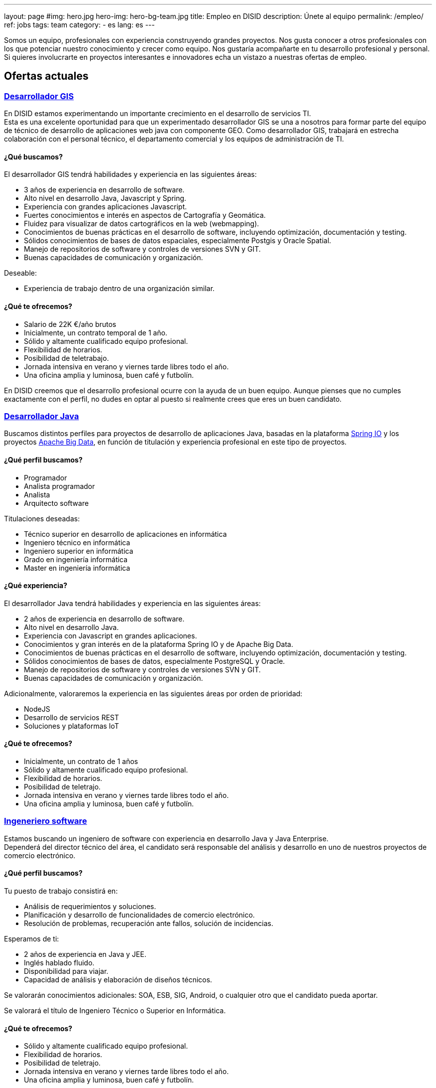 ---
layout: page
#img: hero.jpg
hero-img: hero-bg-team.jpg
title: Empleo en DISID
description: Únete al equipo
permalink: /empleo/
ref: jobs
tags: team
category:
    - es
lang: es
---

Somos un equipo, profesionales con experiencia construyendo grandes proyectos.
Nos gusta conocer a otros profesionales con los que potenciar nuestro conocimiento
y crecer como equipo. Nos gustaría acompañarte en tu desarrollo profesional
y personal. Si quieres involucrarte en proyectos interesantes e innovadores
echa un vistazo a nuestras ofertas de empleo.

## Ofertas actuales

+++
<div class="panel-group" id="accordion" role="tablist" aria-multiselectable="true">
    <div class="panel panel-default">
        <div class="panel-heading" role="tab" id="headingOne">
            <h3 class="panel-title">
                <a class="collapsed" role="button" data-toggle="collapse" data-parent="#accordion" href="#collapseOne" aria-expanded="false" aria-controls="collapseOne">Desarrollador GIS </a>
            </h3>
        </div>
        <div id="collapseOne" class="panel-collapse collapse" role="tabpanel" aria-labelledby="headingOne">
            <div class="panel-body">
                <p>En DISID estamos experimentando un importante crecimiento en el desarrollo de servicios TI.<br>Esta es una excelente oportunidad para que un experimentado desarrollador GIS se una a nosotros para formar parte del equipo de técnico de desarrollo
                    de aplicaciones web java con componente GEO. Como desarrollador GIS, trabajará en estrecha colaboración con el personal técnico, el departamento comercial y los equipos de administración de TI.</p>
                <div class="col-sm-5">
                    <h4>¿Qué buscamos?</h4>
                    <p>El desarrollador GIS tendrá habilidades y experiencia en las siguientes áreas:</p>
                    <ul>
                        <li>3 años de experiencia en desarrollo de software.</li>
                        <li>Alto nivel en desarrollo Java, Javascript y Spring.</li>
                        <li>Experiencia con grandes aplicaciones Javascript.</li>
                        <li>Fuertes conocimientos e interés en aspectos de Cartografía y Geomática.</li>
                        <li>Fluidez para visualizar de datos cartográficos en la web (webmapping).</li>
                        <li>Conocimientos de buenas prácticas en el desarrollo de software, incluyendo optimización, documentación y testing.</li>
                        <li>Sólidos conocimientos de bases de datos espaciales, especialmente Postgis y Oracle Spatial.</li>
                        <li>Manejo de repositorios de software y controles de versiones SVN y GIT.</li>
                        <li>Buenas capacidades de comunicación y organización.</li>
                    </ul>
                    <p>Deseable:</p>
                    <ul>
                        <li>Experiencia de trabajo dentro de una organización similar.</li>
                    </ul>
                </div>
                <div class="col-sm-6 col-sm-offset-1 bg-light">
                    <h4>¿Qué te ofrecemos?</h4>
                    <ul>
                        <li>Salario de 22K €/año brutos</li>
                        <li>Inicialmente, un contrato temporal de 1 año.</li>
                        <li>Sólido y altamente cualificado equipo profesional.</li>
                        <li>Flexibilidad de horarios.</li>
                        <li>Posibilidad de teletrabajo.</li>
                        <li>Jornada intensiva en verano y viernes tarde libres todo el año.</li>
                        <li>Una oficina amplia y luminosa, buen café y futbolín.</li>
                    </ul>
                </div>
                <div class="clearfix">
                    <p>En DISID creemos que el desarrollo profesional ocurre con la ayuda de un buen equipo. Aunque pienses que no cumples exactamente con el perfil, no dudes en optar al puesto si realmente crees que eres un buen candidato.</p>
                </div>
            </div>
        </div>
        <div class="panel-heading" role="tab" id="headingTwo">
            <h3 class="panel-title">
                <a class="collapsed" role="button" data-toggle="collapse" data-parent="#accordion" href="#collapseTwo" aria-expanded="false" aria-controls="collapseTwo">Desarrollador Java </a>
            </h3>
        </div>
        <div id="collapseTwo" class="panel-collapse collapse" role="tabpanel" aria-labelledby="headingTwo">
            <div class="panel-body">
                <p>Buscamos distintos perfiles para proyectos de desarrollo de aplicaciones Java, basadas en la plataforma <a href="https://spring.io/projects">Spring IO</a> y los proyectos <a href="https://projects.apache.org/projects.html?category#big-data">Apache Big Data</a>, en función de titulación y experiencia profesional en este tipo de proyectos.</p>
                <div class="col-sm-5">
                    <h4>¿Qué perfil buscamos?</h4>
                    <ul>
                        <li>Programador</li>
                        <li>Analista programador</li>
                        <li>Analista</li>
                        <li>Arquitecto software</li>
                    </ul>
                    <p>Titulaciones deseadas:</p>
                    <ul>
                        <li>Técnico superior en desarrollo de aplicaciones en informática</li>
                        <li>Ingeniero técnico en informática </li>
                        <li>Ingeniero superior en informática</li>
                        <li>Grado en ingeniería informática</li>
                        <li>Master en ingeniería informática</li>
                    </ul>
                </div>
                <div class="col-sm-6 col-sm-offset-1 bg-light">
                    <h4>¿Qué experiencia?</h4>
                    <p>El desarrollador Java tendrá habilidades y experiencia en las siguientes áreas:</p>
                    <ul>
                        <li>2 años de experiencia en desarrollo de software.</li>
                        <li>Alto nivel en desarrollo Java.</li>
                        <li>Experiencia con Javascript en grandes aplicaciones.</li>
                        <li>Conocimientos y gran interés en de la plataforma Spring IO y de Apache Big Data.</li>
                        <li>Conocimientos de buenas prácticas en el desarrollo de software, incluyendo optimización, documentación y testing.</li>
                        <li>Sólidos conocimientos de bases de datos, especialmente PostgreSQL y Oracle.</li>
                        <li>Manejo de repositorios de software y controles de versiones SVN y GIT.</li>
                        <li>Buenas capacidades de comunicación y organización.</li>
                    </ul>
                    <p>Adicionalmente, valoraremos la experiencia en las siguientes áreas por orden de prioridad:</p>
                    <ul>
                        <li>NodeJS</li>
                        <li>Desarrollo de servicios REST</li>
                        <li>Soluciones y plataformas IoT</li>
                    </ul>
                </div>
                <div class="clearfix">
                    <h4>¿Qué te ofrecemos?</h4>
                    <ul>
                        <li>Inicialmente, un contrato de 1 años</li>
                        <li>Sólido y altamente cualificado equipo profesional.</li>
                        <li>Flexibilidad de horarios.</li>
                        <li>Posibilidad de teletrajo.</li>
                        <li>Jornada intensiva en verano y viernes tarde libres todo el año.</li>
                        <li>Una oficina amplia y luminosa, buen café y futbolín.</li>
                    </ul>
                </div>
            </div>
        </div>
        <div class="panel-heading" role="tab" id="headingThree">
            <h3 class="panel-title">
                <a class="collapsed" role="button" data-toggle="collapse" data-parent="#accordion" href="#collapseThree" aria-expanded="false" aria-controls="collapseThree">Ingeneriero software </a>
            </h3>
        </div>
        <div id="collapseThree" class="panel-collapse collapse" role="tabpanel" aria-labelledby="headingThree">
            <div class="panel-body">
                <p>Estamos buscando un ingeniero de software con experiencia en desarrollo Java y Java Enterprise.<br>Dependerá del director técnico del área, el candidato será responsable del análisis y desarrollo en uno de nuestros proyectos de comercio
                    electrónico.
                </p>
                <div class="col-sm-5">
                    <h4>¿Qué perfil buscamos?</h4>
                    <p>Tu puesto de trabajo consistirá en:</p>
                    <ul>
                        <li>Análisis de requerimientos y soluciones.</li>
                        <li>Planificación y desarrollo de funcionalidades de comercio electrónico.</li>
                        <li>Resolución de problemas, recuperación ante fallos, solución de incidencias.</li>
                    </ul>
                    <p>Esperamos de ti:</p>
                    <ul>
                        <li>2 años de experiencia en Java y JEE.</li>
                        <li>Inglés hablado fluido.</li>
                        <li>Disponibilidad para viajar.</li>
                        <li>Capacidad de análisis y elaboración de diseños técnicos.</li>
                    </ul>
                    <p>Se valorarán conocimientos adicionales: SOA, ESB, SIG, Android, o cualquier otro que el candidato pueda aportar.</p>
                    <p>Se valorará el título de Ingeniero Técnico o Superior en Informática.</p>
                </div>
                <div class="col-sm-6 col-sm-offset-1 bg-light">
                    <h4>¿Qué te ofrecemos?</h4>
                    <ul>
                        <li>Sólido y altamente cualificado equipo profesional.</li>
                        <li>Flexibilidad de horarios.</li>
                        <li>Posibilidad de teletrajo.</li>
                        <li>Jornada intensiva en verano y viernes tarde libres todo el año.</li>
                        <li>Una oficina amplia y luminosa, buen café y futbolín.</li>
                    </ul>
                    <p>En DISID creemos que el desarrollo profesional ocurre con la ayuda de un buen equipo. Aunque pienses que no cumples exactamente con el perfil, no dudes en optar al puesto si realmente crees que eres un buen candidato.</p>
                </div>
            </div>
        </div>
        <div class="panel-heading" role="tab" id="headingFour">
            <h3 class="panel-title">
                <a class="collapsed" role="button" data-toggle="collapse" data-parent="#accordion" href="#collapseFour" aria-expanded="false" aria-controls="collapseFour"> Desarrollador web Java/Android </a>
            </h3>
        </div>
        <div id="collapseFour" class="panel-collapse collapse" role="tabpanel" aria-labelledby="headingFour">
            <div class="panel-body">
                <p>Buscamos a un Full Stack Android developer para formar parte del equipo de técnico de desarrollo de aplicaciones GIS.
                </p>
                <div class="col-sm-5">
                    <h4>¿Qué perfil buscamos?</h4>
                    <p>Tu puesto de trabajo consistirá en:</p>
                    <ul>
                        <li>Desarrollo, evolución y documentación de aplicaciones Android y backend sobre Spring</li>
                        <li>Análisis de impacto de requerimientos del producto a la arquitectura de desarrollo móvil</li>
                        <li>Optimización y escalabilidad de aplicaciones Android</li>
                        <li>Contribución a un desarrollo ágil</li>
                        <li>Definición de la evolución de plataforma</li>
                    </ul>
                    <p>Esperamos de ti:</p>
                    <ul>
                        <li>1 año de experiencia en desarrollo de software</li>
                        <li>Alto nivel en desarrollo Android, Java y Spring</li>
                        <li>Conocimientos de buenas prácticas en el desarrollo de software, incluyendo optimización, documentación y testing</li>
                        <li>Conocimientos de bases de datos espaciales, especialmente Postgis y Oracle Spatial</li>
                        <li>Manejo de repositorios de software y controles de versiones SVN y GIT</li>
                        <li>Buenas capacidades de comunicación y organización</li>
                    </ul>
                </div>
                <div class="col-sm-6 col-sm-offset-1 bg-light">
                    <h4>¿Qué te ofrecemos?</h4>
                    <ul>
                        <li>Sólido y altamente cualificado equipo profesional.</li>
                        <li>Flexibilidad de horarios.</li>
                        <li>Posibilidad de teletrajo.</li>
                        <li>Jornada intensiva en verano y viernes tarde libres todo el año.</li>
                        <li>Una oficina amplia y luminosa, buen café y futbolín.</li>
                    </ul>
                    <p>En DISID creemos que el desarrollo profesional ocurre con la ayuda de un buen equipo. Aunque pienses que no cumples exactamente con el perfil, no dudes en optar al puesto si realmente crees que eres un buen candidato.</p>
                </div>
            </div>
        </div>
    </div>
+++
[.col-sm-6.col-sm-offset-5]
## Un gran equipo y un gran ambiente de trabajo.

Te unirás a un equipo lleno de energía con amplia experiencia. Trabajarás en un
ambiente dinámico. Formarás parte de una compañía en crecimiento. DISID desarrolla
soluciones de tecnologías de la información para ayudar a mejorar los negocios
de nuestros clientes. Un pasado con éxitos y un futuro prometedor, con desafíos
muy interesantes para los profesionales adecuados.
